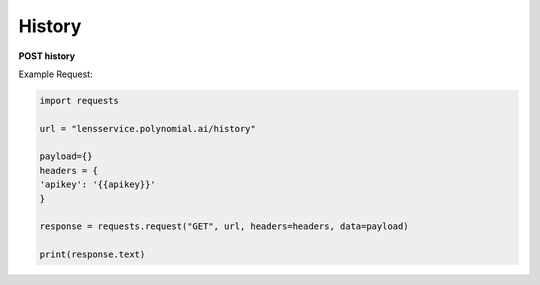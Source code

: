 History
=================

**POST history**

Example Request:

.. code:: python

    import requests

    url = "lensservice.polynomial.ai/history"

    payload={}
    headers = {
    'apikey': '{{apikey}}'
    }

    response = requests.request("GET", url, headers=headers, data=payload)

    print(response.text)